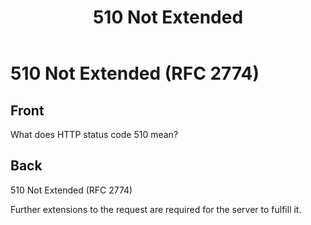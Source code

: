 :PROPERTIES:
:ID:       ffd14a40-650f-4004-9ce3-0a20d08a2702
:END:
#+title: 510 Not Extended
* 510 Not Extended (RFC 2774)
:PROPERTIES:
:ANKI_DECK: Web Dev
:ANKI_NOTE_TYPE: Basic
:ANKI_TAGS: web development http
:ANKI_NOTE_ID: 1645480946818
:END:
** Front
What does HTTP status code 510 mean?
** Back
510 Not Extended (RFC 2774)

Further extensions to the request are required for the server to fulfill it.
